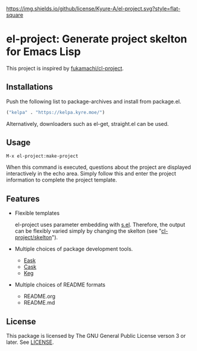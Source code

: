 [[file:LICENSE][https://img.shields.io/github/license/Kyure-A/el-project.svg?style=flat-square]]
* el-project: Generate project skelton for Emacs Lisp
This project is inspired by [[https://github.com/fukamachi/cl-project][fukamachi/cl-project]].

** Installations
Push the following list to package-archives and install from package.el.
#+begin_src emacs-lisp
  ("kelpa" . "https://kelpa.kyre.moe/")
#+end_src

Alternatively, downloaders such as el-get, straight.el can be used.

** Usage

#+begin_src console
M-x el-project:make-project
#+end_src
When this command is executed, questions about the project are displayed interactively in the echo area. Simply follow this and enter the project information to complete the project template.

** Features
- Flexible templates

  el-project uses parameter embedding with [[https://github.com/magnars/s.el][s.el]]. Therefore, the output can be flexibly varied simply by changing the skelton (see "[[file:skelton/][cl-project/skelton]]"). 

- Multiple choices of package development tools.
  - [[https://github.com/emacs-eask/cli][Eask]]
  - [[https://github.com/cask/cask][Cask]]
  - [[https://github.com/conao3/keg.el][Keg]]

- Multiple choices of README formats
  - README.org
  - README.md

** License
This package is licensed by The GNU General Public License verson 3 or later. See [[file:LICENSE][LICENSE]].
